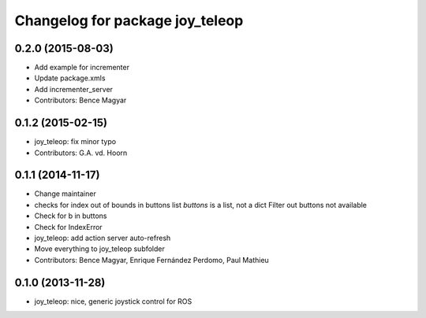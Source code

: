^^^^^^^^^^^^^^^^^^^^^^^^^^^^^^^^
Changelog for package joy_teleop
^^^^^^^^^^^^^^^^^^^^^^^^^^^^^^^^

0.2.0 (2015-08-03)
------------------
* Add example for incrementer
* Update package.xmls
* Add incrementer_server
* Contributors: Bence Magyar

0.1.2 (2015-02-15)
------------------
* joy_teleop: fix minor typo
* Contributors: G.A. vd. Hoorn

0.1.1 (2014-11-17)
------------------
* Change maintainer
* checks for index out of bounds in buttons list
  `buttons` is a list, not a dict
  Filter out buttons not available
* Check for b in buttons
* Check for IndexError
* joy_teleop: add action server auto-refresh
* Move everything to joy_teleop subfolder
* Contributors: Bence Magyar, Enrique Fernández Perdomo, Paul Mathieu

0.1.0 (2013-11-28)
------------------
* joy_teleop: nice, generic joystick control for ROS
